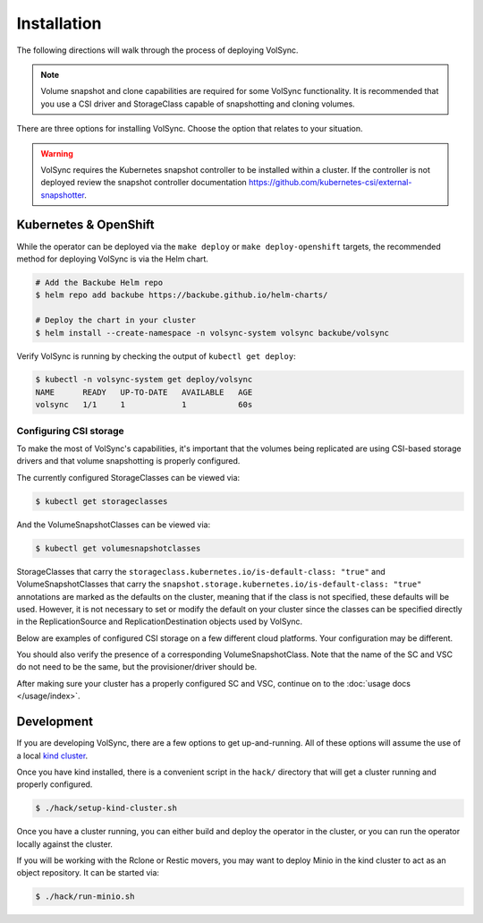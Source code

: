 ============
Installation
============

The following directions will walk through the process of deploying VolSync.

.. note::
   Volume snapshot and clone capabilities are required for some VolSync
   functionality. It is recommended that you use a CSI driver and StorageClass
   capable of snapshotting and cloning volumes.

There are three options for installing VolSync. Choose the option that relates to
your situation.

.. warning::
   VolSync requires the Kubernetes snapshot controller to be installed
   within a cluster. If the controller is not deployed review the
   snapshot controller documentation https://github.com/kubernetes-csi/external-snapshotter.

Kubernetes & OpenShift
======================

While the operator can be deployed via the ``make deploy`` or ``make
deploy-openshift`` targets, the recommended method for deploying VolSync is via
the Helm chart.

.. code-block:: console

   # Add the Backube Helm repo
   $ helm repo add backube https://backube.github.io/helm-charts/

   # Deploy the chart in your cluster
   $ helm install --create-namespace -n volsync-system volsync backube/volsync

Verify VolSync is running by checking the output of ``kubectl get deploy``:

.. code-block:: console

   $ kubectl -n volsync-system get deploy/volsync
   NAME      READY   UP-TO-DATE   AVAILABLE   AGE
   volsync   1/1     1            1           60s

Configuring CSI storage
-----------------------

To make the most of VolSync's capabilities, it's important that the volumes
being replicated are using CSI-based storage drivers and that volume
snapshotting is properly configured.

The currently configured StorageClasses can be viewed via:

.. code-block:: console

   $ kubectl get storageclasses

And the VolumeSnapshotClasses can be viewed via:

.. code-block:: console

   $ kubectl get volumesnapshotclasses

StorageClasses that carry the ``storageclass.kubernetes.io/is-default-class:
"true"`` and VolumeSnapshotClasses that carry the
``snapshot.storage.kubernetes.io/is-default-class: "true"`` annotations are
marked as the defaults on the cluster, meaning that if the class is not
specified, these defaults will be used. However, it is not necessary to set or
modify the default on your cluster since the classes can be specified directly
in the ReplicationSource and ReplicationDestination objects used by VolSync.

Below are examples of configured CSI storage on a few different cloud platforms.
Your configuration may be different.

.. tabs::

   .. group-tab:: AWS

      The EBS CSI driver on AWS-based clusters is usually named ``gp2-csi`` or
      ``gp3-csi``.

      .. code-block:: console

         # List StorageClasses
         $ kubectl get storageclasses
         NAME            PROVISIONER             RECLAIMPOLICY   VOLUMEBINDINGMODE      ALLOWVOLUMEEXPANSION   AGE
         gp2 (default)   kubernetes.io/aws-ebs   Delete          WaitForFirstConsumer   true                   25m
         gp2-csi         ebs.csi.aws.com         Delete          WaitForFirstConsumer   true                   25m
         gp3-csi         ebs.csi.aws.com         Delete          WaitForFirstConsumer   true                   25m


         # View details of the gp2-csi SC
         $ kubectl get storageclass/gp2-csi -oyaml
         allowVolumeExpansion: true
         apiVersion: storage.k8s.io/v1
         kind: StorageClass
         metadata:
            creationTimestamp: "2022-02-08T14:03:20Z"
            name: gp2-csi
            resourceVersion: "5288"
            uid: 24d2cee6-1346-4c3e-8742-39dec08e3e50
         parameters:
            encrypted: "true"
            type: gp2
         provisioner: ebs.csi.aws.com
         reclaimPolicy: Delete
         volumeBindingMode: WaitForFirstConsumer

   .. group-tab:: Azure

      The CSI driver on Azure-based clusters is usually named ``managed-csi``.

      .. code-block:: console

         # List StorageClasses
         $ kubectl get storageclasses
         NAME                        PROVISIONER                RECLAIMPOLICY   VOLUMEBINDINGMODE      ALLOWVOLUMEEXPANSION   AGE
         managed-csi                 disk.csi.azure.com         Delete          WaitForFirstConsumer   true                   45m
         managed-premium (default)   kubernetes.io/azure-disk   Delete          WaitForFirstConsumer   true                   46m

         # View details of the managed-csi SC
         $ kubectl get storageclass/managed-csi -oyaml
         allowVolumeExpansion: true
         apiVersion: storage.k8s.io/v1
         kind: StorageClass
         metadata:
            creationTimestamp: "2022-02-08T14:57:23Z"
            name: managed-csi
            resourceVersion: "5853"
            uid: 3aeba0d1-6c52-481c-9dc1-786ae84a2f7b
         parameters:
            skuname: Premium_LRS
         provisioner: disk.csi.azure.com
         reclaimPolicy: Delete
         volumeBindingMode: WaitForFirstConsumer

   .. group-tab:: GCP

      The CSI driver on GCP-based clusters is usually named ``standard-csi``.

      .. code-block:: console

         # List StorageClasses
         $ kubectl get storageclasses
         NAME                 PROVISIONER             RECLAIMPOLICY   VOLUMEBINDINGMODE      ALLOWVOLUMEEXPANSION   AGE
         standard (default)   kubernetes.io/gce-pd    Delete          WaitForFirstConsumer   true                   15m
         standard-csi         pd.csi.storage.gke.io   Delete          WaitForFirstConsumer   true                   15m


         # View details of the standard-csi SC
         $ kubectl get storageclass/standard-csi -oyaml
         allowVolumeExpansion: true
         apiVersion: storage.k8s.io/v1
         kind: StorageClass
         metadata:
            creationTimestamp: "2022-02-08T13:24:53Z"
            name: standard-csi
            resourceVersion: "5976"
            uid: 066a43fc-798f-49a7-b62a-0350e8946364
         parameters:
            replication-type: none
            type: pd-standard
         provisioner: pd.csi.storage.gke.io
         reclaimPolicy: Delete
         volumeBindingMode: WaitForFirstConsumer

   .. group-tab:: vSphere

      The CSI driver on vSphere-based clusters is usually named ``thin-csi``.

      .. code-block:: console

         # List StorageClasses
         $ kubectl get storageclasses
         NAME             PROVISIONER                    RECLAIMPOLICY   VOLUMEBINDINGMODE      ALLOWVOLUMEEXPANSION   AGE
         thin (default)   kubernetes.io/vsphere-volume   Delete          Immediate              false                  20m
         thin-csi         csi.vsphere.vmware.com         Delete          WaitForFirstConsumer   true                   18m

         # View details of the thin-csi SC
         $ kubectl get storageclass/thin-csi -oyaml
         allowVolumeExpansion: true
         apiVersion: storage.k8s.io/v1
         kind: StorageClass
         metadata:
            creationTimestamp: "2022-02-08T16:48:52Z"
            name: thin-csi
            resourceVersion: "9789"
            uid: 80d45374-8447-47eb-950c-2568af070d6e
         parameters:
            StoragePolicyName: openshift-storage-policy-ci-ln-54d2r5t-c1627-jvkws
         provisioner: csi.vsphere.vmware.com
         reclaimPolicy: Delete
         volumeBindingMode: WaitForFirstConsumer

You should also verify the presence of a corresponding
VolumeSnapshotClass. Note that the name of the SC and VSC do not need to
be the same, but the provisioner/driver should be.

.. tabs::

   .. group-tab:: AWS

      .. code-block:: console

         # List VolumeSnapshotClasses
         $ kubectl get volumesnapshotclasses
         NAME          DRIVER            DELETIONPOLICY   AGE
         csi-aws-vsc   ebs.csi.aws.com   Delete           23m


         # View details of the csi-aws-vsc VSC
         $ kubectl get volumesnapshotclass/csi-aws-vsc -oyaml
         apiVersion: snapshot.storage.k8s.io/v1
         deletionPolicy: Delete
         driver: ebs.csi.aws.com
         kind: VolumeSnapshotClass
         metadata:
            annotations:
               snapshot.storage.kubernetes.io/is-default-class: "true"
            creationTimestamp: "2022-02-08T14:03:20Z"
            generation: 1
            name: csi-aws-vsc
            resourceVersion: "5301"
            uid: d990af7b-d2ae-4a49-8cfe-fd5ae93902df

      .. important::

         **The AWS EBS CSI driver does not support volume cloning.** When
         configuring replication with VolSync, be sure to choose a
         ``copyMethod`` of ``Snapshot`` for the source volume. Choosing
         ``Clone`` will not work.

   .. group-tab:: Azure

      .. code-block:: console

         # List VolumeSnapshotClasses
         $ kubectl get volumesnapshotclasses
         NAME                DRIVER               DELETIONPOLICY   AGE
         csi-azuredisk-vsc   disk.csi.azure.com   Delete           48m

         # View details of the csi-azuredisk-vsc VSC
         $ kubectl get volumesnapshotclass/csi-azuredisk-vsc -oyaml
         apiVersion: snapshot.storage.k8s.io/v1
         deletionPolicy: Delete
         driver: disk.csi.azure.com
         kind: VolumeSnapshotClass
         metadata:
            annotations:
               snapshot.storage.kubernetes.io/is-default-class: "true"
            creationTimestamp: "2022-02-08T14:57:23Z"
            generation: 1
            name: csi-azuredisk-vsc
            resourceVersion: "5847"
            uid: 1d105f8c-4e49-48e1-8ead-927f90f4bb2e
         parameters:
            incremental: "true"

   .. group-tab:: GCP

      .. code-block:: console

         # List VolumeSnapshotClasses
         $ kubectl get volumesnapshotclasses
         NAME             DRIVER                  DELETIONPOLICY   AGE
         csi-gce-pd-vsc   pd.csi.storage.gke.io   Delete           17m


         # View details of the csi-gce-pd-vsc VSC
         $ kubectl get volumesnapshotclass/csi-gce-pd-vsc -oyaml
         apiVersion: snapshot.storage.k8s.io/v1
         deletionPolicy: Delete
         driver: pd.csi.storage.gke.io
         kind: VolumeSnapshotClass
         metadata:
            annotations:
               snapshot.storage.kubernetes.io/is-default-class: "true"
            creationTimestamp: "2022-02-08T13:24:53Z"
            generation: 1
            name: csi-gce-pd-vsc
            resourceVersion: "5981"
            uid: 886de96d-820c-403b-8570-fcfb37939532

   .. group-tab:: vSphere

      At this time (Feb 2022), volume snapshotting is an alpha feature in the
      vSphere CSI driver and not enabled by default. If you are interested in
      trying it out, please consult VMware's documentation.

After making sure your cluster has a properly configured SC and VSC, continue on
to the :doc:`usage docs </usage/index>`.

Development
===========

If you are developing VolSync, there are a few options to get up-and-running.
All of these options will assume the use of a local `kind cluster
<https://kind.sigs.k8s.io/>`_.

Once you have kind installed, there is a convenient script in the ``hack/``
directory that will get a cluster running and properly configured.

.. code-block:: console

   $ ./hack/setup-kind-cluster.sh

Once you have a cluster running, you can either build and deploy the operator in
the cluster, or you can run the operator locally against the cluster.

If you will be working with the Rclone or Restic movers, you may want to deploy
Minio in the kind cluster to act as an object repository. It can be started via:

.. code-block:: console

   $ ./hack/run-minio.sh

.. tabs::

   .. tab:: Build & deploy

      The below command will build all containers (operator and movers) from the
      local source, inject them into the running kind cluster, then use the
      local helm templates to start the operator.

      .. code-block:: console

         # Build, inject, and run
         $ ./hack/run-in-kind.sh

   .. tab:: Run locally

      The below commands will run the operator binary locally, but the mover
      containers will be pulled from Quay (``latest`` tag). This option is good
      when developing the operator code since it permits fast rebuilds and easy
      access to the operator logs.

      .. code-block:: console

         # Install VolSync CRDs into the cluster
         $ make install

         # Run the operator locally
         $ make run
